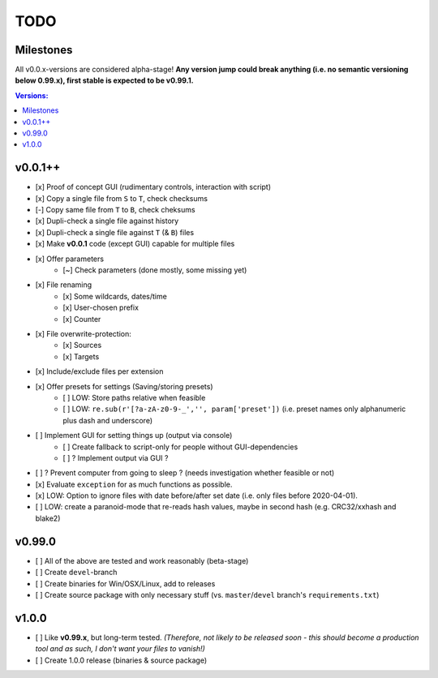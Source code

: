 ====
TODO
====


Milestones
==========

All v0.0.x-versions are considered alpha-stage! **Any version jump could break anything (i.e. no semantic versioning below 0.99.x), first stable is expected to be v0.99.1.**

.. contents:: Versions:


v0.0.1++
========

- [x] Proof of concept GUI (rudimentary controls, interaction with script)
- [x] Copy a single file from ``S`` to ``T``, check checksums
- [-] Copy same file from ``T`` to ``B``, check cheksums
- [x] Dupli-check a single file against history
- [x] Dupli-check a single file against ``T`` (& ``B``) files
- [x] Make **v0.0.1** code (except GUI) capable for multiple files
- [x] Offer parameters
    - [~] Check parameters (done mostly, some missing yet)
- [x] File renaming
    - [x] Some wildcards, dates/time
    - [x] User-chosen prefix
    - [x] Counter
- [x] File overwrite-protection:
    - [x] Sources
    - [x] Targets
- [x] Include/exclude files per extension
- [x] Offer presets for settings (Saving/storing presets)
    - [ ] LOW: Store paths relative when feasible
    - [ ] LOW: ``re.sub(r'[?a-zA-z0-9-_','', param['preset'])`` (i.e. preset names only alphanumeric plus dash and underscore)
- [ ] Implement GUI for setting things up (output via console)
    - [ ] Create fallback to script-only for people without GUI-dependencies
    - [ ] ? Implement output via GUI ?
- [ ] ? Prevent computer from going to sleep ? (needs investigation whether feasible or not)
- [x] Evaluate ``exception`` for as much functions as possible.
- [x] LOW: Option to ignore files with date before/after set date (i.e. only files before 2020-04-01).
- [ ] LOW: create a paranoid-mode that re-reads hash values, maybe in second hash (e.g. CRC32/xxhash and blake2)


v0.99.0
=======

- [ ] All of the above are tested and work reasonably (beta-stage)
- [ ] Create ``devel``-branch
- [ ] Create binaries for Win/OSX/Linux, add to releases
- [ ] Create source package with only necessary stuff (vs. ``master``/``devel`` branch's ``requirements.txt``)


v1.0.0
======

- [ ] Like **v0.99.x**, but long-term tested. *(Therefore, not likely to be released soon - this should become a production tool and as such, I don't want your files to vanish!)*
- [ ] Create 1.0.0 release (binaries & source package)
